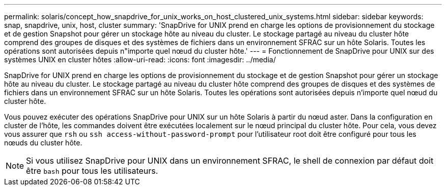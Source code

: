 ---
permalink: solaris/concept_how_snapdrive_for_unix_works_on_host_clustered_unix_systems.html 
sidebar: sidebar 
keywords: snap, snapdrive, unix, host, cluster 
summary: 'SnapDrive for UNIX prend en charge les options de provisionnement du stockage et de gestion Snapshot pour gérer un stockage hôte au niveau du cluster. Le stockage partagé au niveau du cluster hôte comprend des groupes de disques et des systèmes de fichiers dans un environnement SFRAC sur un hôte Solaris. Toutes les opérations sont autorisées depuis n"importe quel nœud du cluster hôte.' 
---
= Fonctionnement de SnapDrive pour UNIX sur des systèmes UNIX en cluster hôtes
:allow-uri-read: 
:icons: font
:imagesdir: ../media/


[role="lead"]
SnapDrive for UNIX prend en charge les options de provisionnement du stockage et de gestion Snapshot pour gérer un stockage hôte au niveau du cluster. Le stockage partagé au niveau du cluster hôte comprend des groupes de disques et des systèmes de fichiers dans un environnement SFRAC sur un hôte Solaris. Toutes les opérations sont autorisées depuis n'importe quel nœud du cluster hôte.

Vous pouvez exécuter des opérations SnapDrive pour UNIX sur un hôte Solaris à partir du nœud aster. Dans la configuration en cluster de l'hôte, les commandes doivent être exécutées localement sur le nœud principal du cluster hôte. Pour cela, vous devez vous assurer que `rsh` ou `ssh access-without-password-prompt` pour l'utilisateur root doit être configuré pour tous les nœuds du cluster hôte.


NOTE: Si vous utilisez SnapDrive pour UNIX dans un environnement SFRAC, le shell de connexion par défaut doit être `bash` pour tous les utilisateurs.
